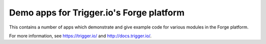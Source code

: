 ================================================================================
Demo apps for Trigger.io's Forge platform
================================================================================

This contains a number of apps which demonstrate and give example code for
various modules in the Forge platform.

For more information, see https://trigger.io/ and http://docs.trigger.io/.

